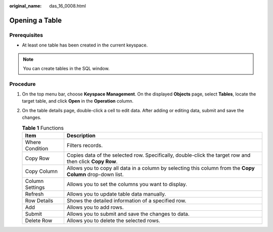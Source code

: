 :original_name: das_16_0008.html

.. _das_16_0008:

Opening a Table
===============

Prerequisites
-------------

-  At least one table has been created in the current keyspace.

.. note::

   You can create tables in the SQL window.

Procedure
---------

#. On the top menu bar, choose **Keyspace Management**. On the displayed **Objects** page, select **Tables**, locate the target table, and click **Open** in the **Operation** column.
#. On the table details page, double-click a cell to edit data. After adding or editing data, submit and save the changes.

   .. table:: **Table 1** Functions

      +-----------------+-----------------------------------------------------------------------------------------------------------+
      | Item            | Description                                                                                               |
      +=================+===========================================================================================================+
      | Where Condition | Filters records.                                                                                          |
      +-----------------+-----------------------------------------------------------------------------------------------------------+
      | Copy Row        | Copies data of the selected row. Specifically, double-click the target row and then click **Copy Row**.   |
      +-----------------+-----------------------------------------------------------------------------------------------------------+
      | Copy Column     | Allows you to copy all data in a column by selecting this column from the **Copy Column** drop-down list. |
      +-----------------+-----------------------------------------------------------------------------------------------------------+
      | Column Settings | Allows you to set the columns you want to display.                                                        |
      +-----------------+-----------------------------------------------------------------------------------------------------------+
      | Refresh         | Allows you to update table data manually.                                                                 |
      +-----------------+-----------------------------------------------------------------------------------------------------------+
      | Row Details     | Shows the detailed information of a specified row.                                                        |
      +-----------------+-----------------------------------------------------------------------------------------------------------+
      | Add             | Allows you to add rows.                                                                                   |
      +-----------------+-----------------------------------------------------------------------------------------------------------+
      | Submit          | Allows you to submit and save the changes to data.                                                        |
      +-----------------+-----------------------------------------------------------------------------------------------------------+
      | Delete Row      | Allows you to delete the selected rows.                                                                   |
      +-----------------+-----------------------------------------------------------------------------------------------------------+

